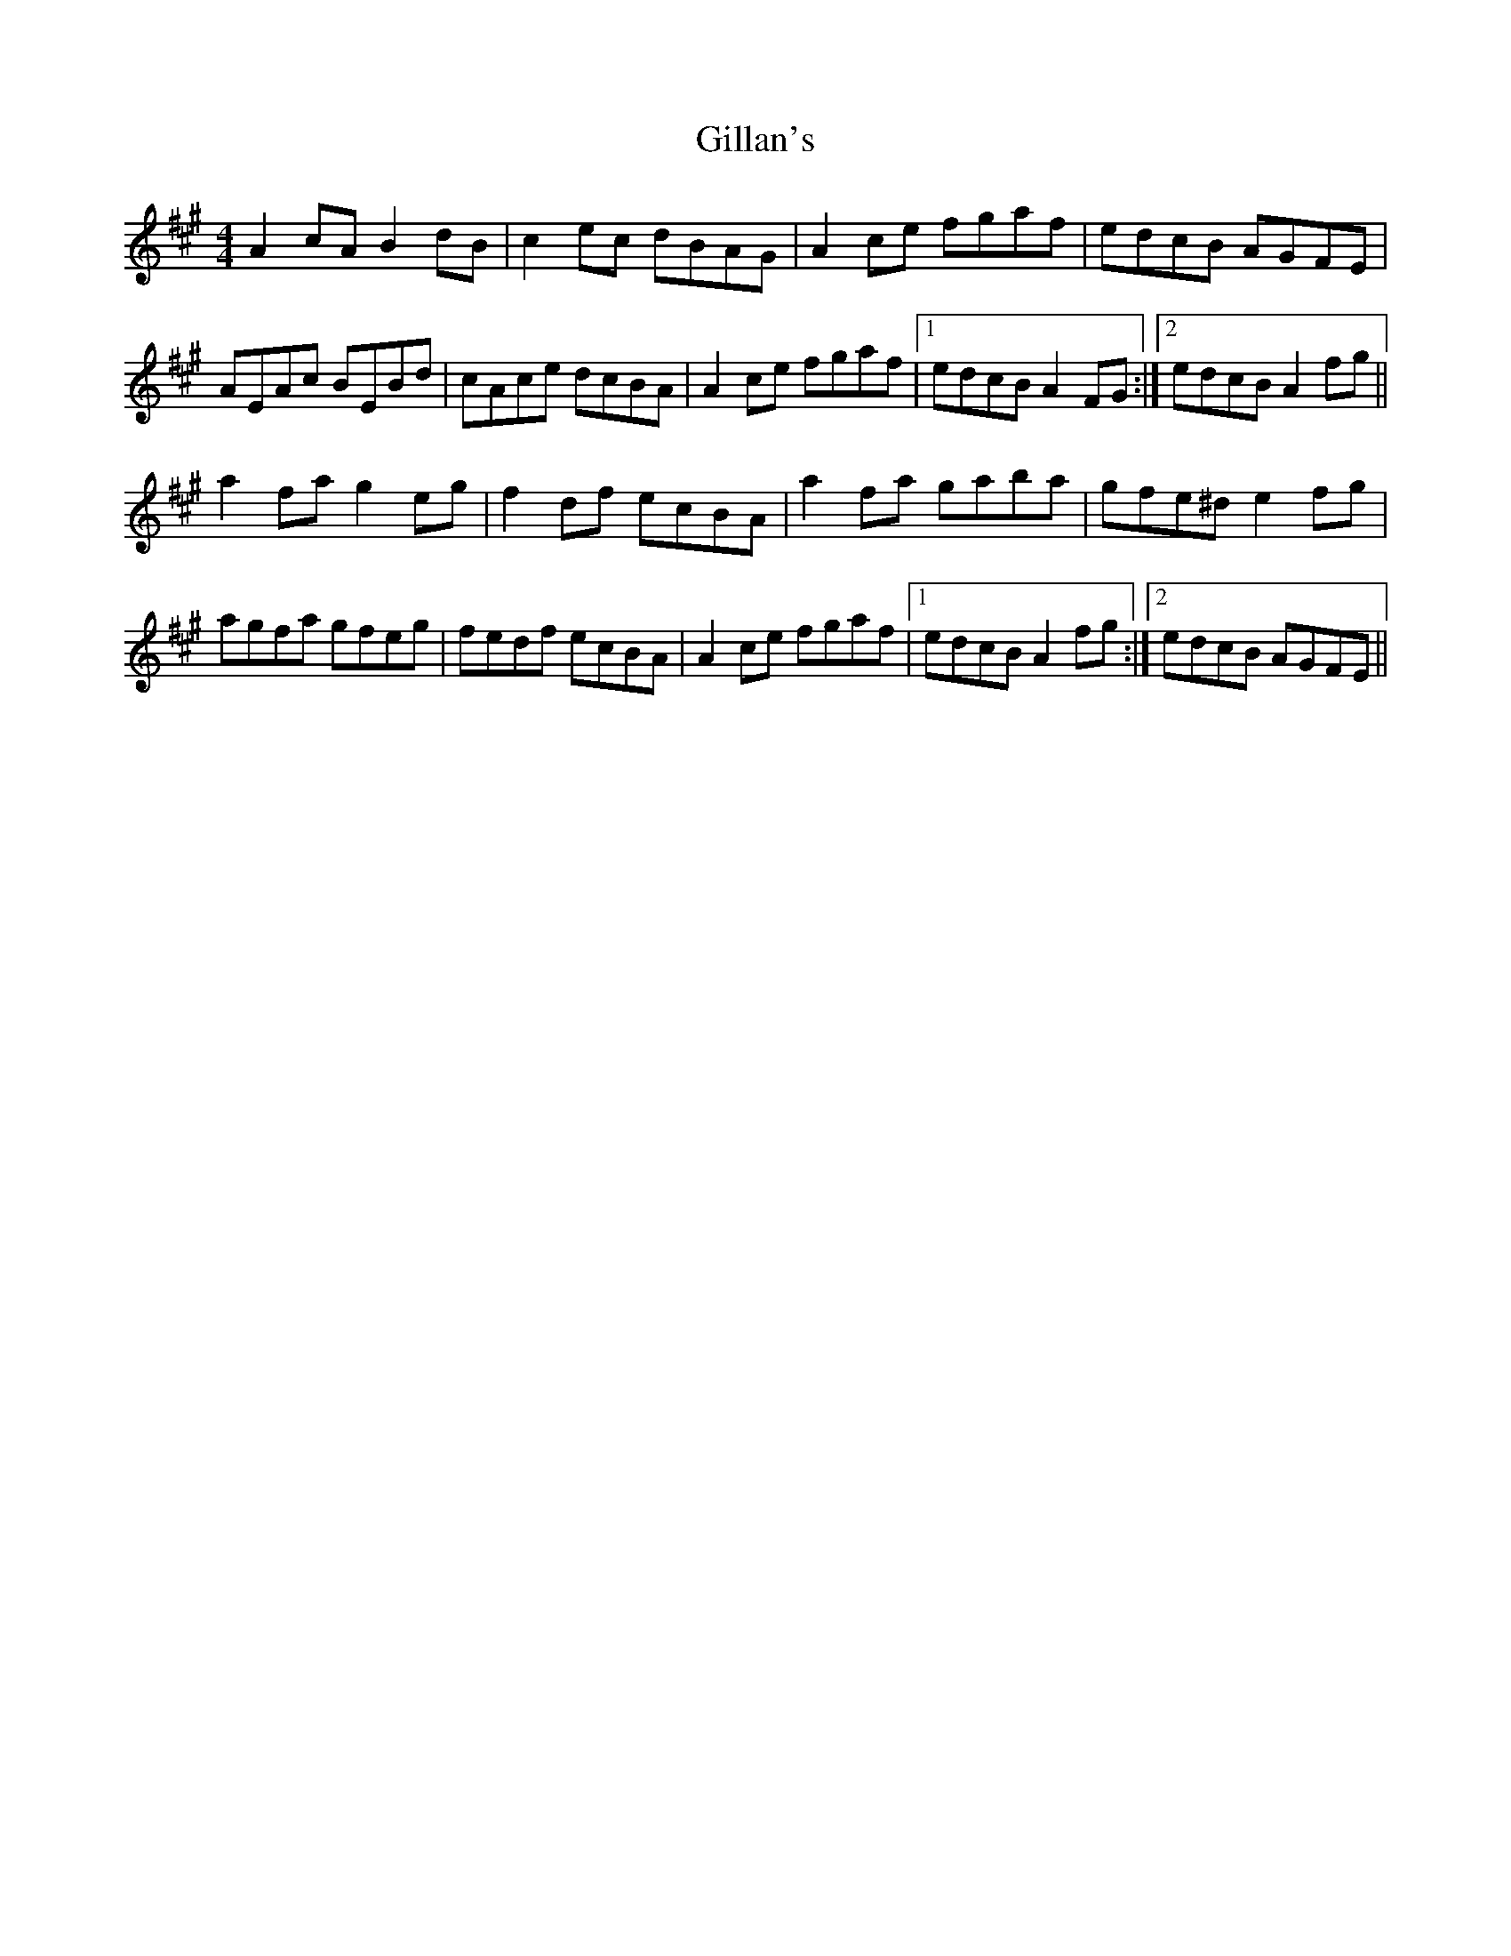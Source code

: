 X: 15173
T: Gillan's
R: reel
M: 4/4
K: Amajor
A2 cA B2 dB|c2 ec dBAG|A2 ce fgaf|edcB AGFE|
AEAc BEBd|cAce dcBA|A2 ce fgaf|1 edcB A2 FG:|2 edcB A2 fg||
a2 fa g2 eg|f2 df ecBA|a2 fa gaba|gfe^d e2 fg|
agfa gfeg|fedf ecBA|A2 ce fgaf|1 edcB A2 fg:|2 edcB AGFE||

